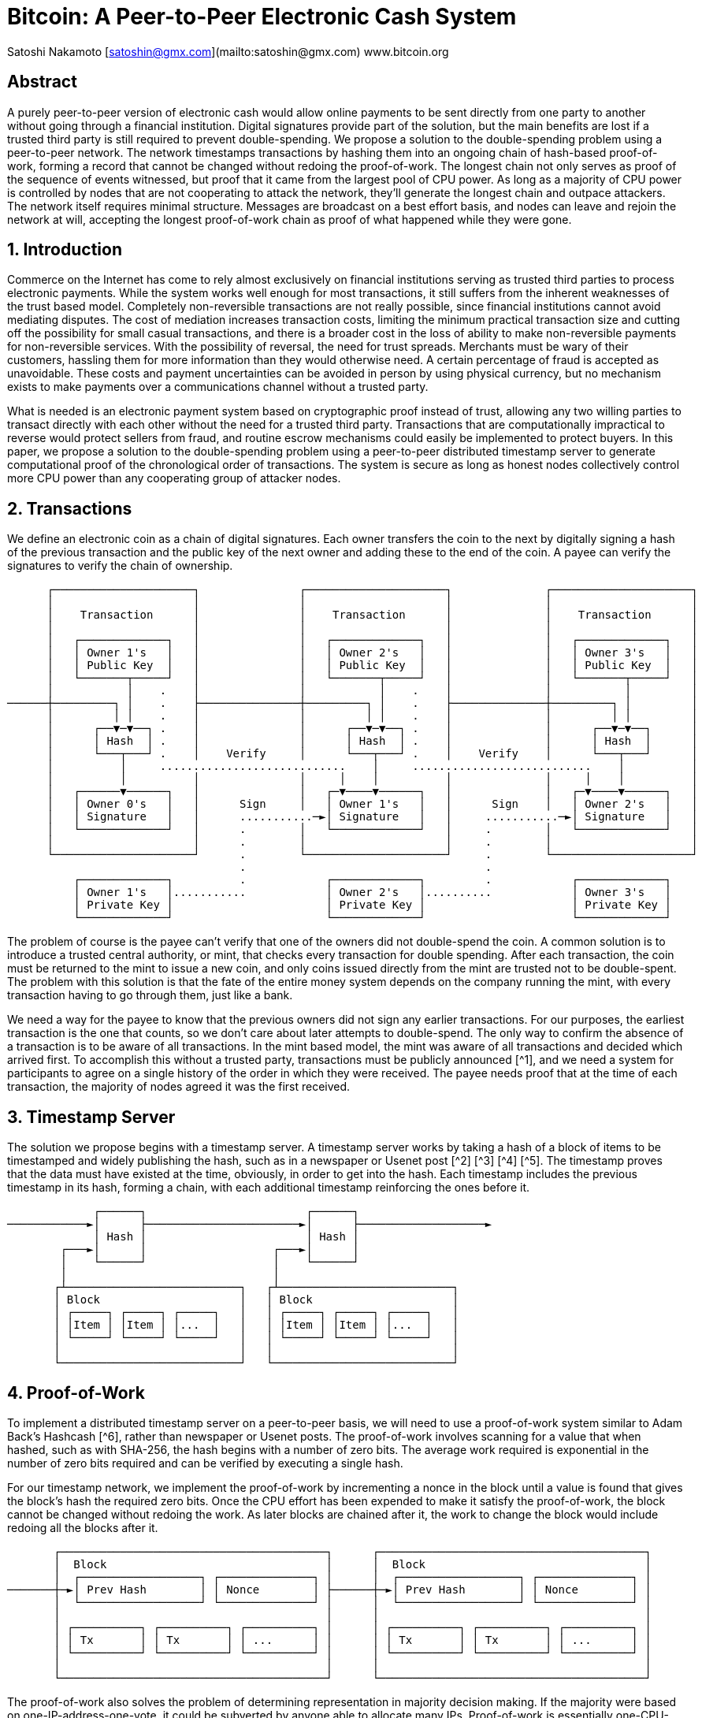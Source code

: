 = Bitcoin: A Peer-to-Peer Electronic Cash System

Satoshi Nakamoto  
[satoshin@gmx.com](mailto:satoshin@gmx.com)  
www.bitcoin.org

== Abstract

A purely peer-to-peer version of electronic cash would allow online payments to be sent directly from one party to another without going through a financial institution. Digital signatures provide part of the solution, but the main benefits are lost if a trusted third party is still required to prevent double-spending. We propose a solution to the double-spending problem using a peer-to-peer network. The network timestamps transactions by hashing them into an ongoing chain of hash-based proof-of-work, forming a record that cannot be changed without redoing the proof-of-work. The longest chain not only serves as proof of the sequence of events witnessed, but proof that it came from the largest pool of CPU power. As long as a majority of CPU power is controlled by nodes that are not cooperating to attack the network, they'll generate the longest chain and outpace attackers. The network itself requires minimal structure. Messages are broadcast on a best effort basis, and nodes can leave and rejoin the network at will, accepting the longest proof-of-work chain as proof of what happened while they were gone.

== 1. Introduction

Commerce on the Internet has come to rely almost exclusively on financial institutions serving as trusted third parties to process electronic payments. While the system works well enough for most transactions, it still suffers from the inherent weaknesses of the trust based model. Completely non-reversible transactions are not really possible, since financial institutions cannot avoid mediating disputes. The cost of mediation increases transaction costs, limiting the minimum practical transaction size and cutting off the possibility for small casual transactions, and there is a broader cost in the loss of ability to make non-reversible payments for non-reversible services. With the possibility of reversal, the need for trust spreads. Merchants must be wary of their customers, hassling them for more information than they would otherwise need. A certain percentage of fraud is accepted as unavoidable. These costs and payment uncertainties can be avoided in person by using physical currency, but no mechanism exists to make payments over a communications channel without a trusted party.

What is needed is an electronic payment system based on cryptographic proof instead of trust, allowing any two willing parties to transact directly with each other without the need for a trusted third party. Transactions that are computationally impractical to reverse would protect sellers from fraud, and routine escrow mechanisms could easily be implemented to protect buyers. In this paper, we propose a solution to the double-spending problem using a peer-to-peer distributed timestamp server to generate computational proof of the chronological order of transactions. The system is secure as long as honest nodes collectively control more CPU power than any cooperating group of attacker nodes.

== 2. Transactions

We define an electronic coin as a chain of digital signatures. Each owner transfers the coin to the next by digitally signing a hash of the previous transaction and the public key of the next owner and adding these to the end of the coin. A payee can verify the signatures to verify the chain of ownership.

```
      ┌─────────────────────┐               ┌─────────────────────┐              ┌─────────────────────┐
      │                     │               │                     │              │                     │
      │    Transaction      │               │    Transaction      │              │    Transaction      │
      │                     │               │                     │              │                     │
      │   ┌─────────────┐   │               │   ┌─────────────┐   │              │   ┌─────────────┐   │
      │   │ Owner 1's   │   │               │   │ Owner 2's   │   │              │   │ Owner 3's   │   │
      │   │ Public Key  │   │               │   │ Public Key  │   │              │   │ Public Key  │   │
      │   └───────┬─────┘   │               │   └───────┬─────┘   │              │   └───────┬─────┘   │
      │           │    .    │               │           │    .    │              │           │         │
──────┼─────────┐ │    .    ├───────────────┼─────────┐ │    .    ├──────────────┼─────────┐ │         │
      │         │ │    .    │               │         │ │    .    │              │         │ │         │
      │      ┌──▼─▼──┐ .    │               │      ┌──▼─▼──┐ .    │              │      ┌──▼─▼──┐      │
      │      │ Hash  │ .    │               │      │ Hash  │ .    │              │      │ Hash  │      │
      │      └───┬───┘ .    │    Verify     │      └───┬───┘ .    │    Verify    │      └───┬───┘      │
      │          │     ............................    │     ...........................    │          │
      │          │          │               │     │    │          │              │     │    │          │
      │   ┌──────▼──────┐   │               │   ┌─▼────▼──────┐   │              │   ┌─▼────▼──────┐   │
      │   │ Owner 0's   │   │      Sign     │   │ Owner 1's   │   │      Sign    │   │ Owner 2's   │   │
      │   │ Signature   │   │      ...........─►│ Signature   │   │     ...........─►│ Signature   │   │
      │   └─────────────┘   │      .        │   └─────────────┘   │     .        │   └─────────────┘   │
      │                     │      .        │                     │     .        │                     │
      └─────────────────────┘      .        └─────────────────────┘     .        └─────────────────────┘
                                   .                                    .
          ┌─────────────┐          .            ┌─────────────┐         .            ┌─────────────┐
          │ Owner 1's   │...........            │ Owner 2's   │..........            │ Owner 3's   │
          │ Private Key │                       │ Private Key │                      │ Private Key │
          └─────────────┘                       └─────────────┘                      └─────────────┘
```

The problem of course is the payee can't verify that one of the owners did not double-spend the coin. A common solution is to introduce a trusted central authority, or mint, that checks every transaction for double spending. After each transaction, the coin must be returned to the mint to issue a new coin, and only coins issued directly from the mint are trusted not to be double-spent. The problem with this solution is that the fate of the entire money system depends on the company running the mint, with every transaction having to go through them, just like a bank.

We need a way for the payee to know that the previous owners did not sign any earlier transactions. For our purposes, the earliest transaction is the one that counts, so we don't care about later attempts to double-spend. The only way to confirm the absence of a transaction is to be aware of all transactions. In the mint based model, the mint was aware of all transactions and decided which arrived first. To accomplish this without a trusted party, transactions must be publicly announced [^1], and we need a system for participants to agree on a single history of the order in which they were received. The payee needs proof that at the time of each transaction, the majority of nodes agreed it was the first received.

== 3. Timestamp Server

The solution we propose begins with a timestamp server. A timestamp server works by taking a hash of a block of items to be timestamped and widely publishing the hash, such as in a newspaper or Usenet post [^2] [^3] [^4] [^5]. The timestamp proves that the data must have existed at the time, obviously, in order to get into the hash. Each timestamp includes the previous timestamp in its hash, forming a chain, with each additional timestamp reinforcing the ones before it.

```
             ┌──────┐                        ┌──────┐
────────────►│      ├───────────────────────►│      ├───────────────────►
             │ Hash │                        │ Hash │
        ┌───►│      │                   ┌───►│      │
        │    └──────┘                   │    └──────┘
        │                               │
       ┌┴──────────────────────────┐   ┌┴──────────────────────────┐
       │ Block                     │   │ Block                     │
       │ ┌─────┐ ┌─────┐ ┌─────┐   │   │ ┌─────┐ ┌─────┐ ┌─────┐   │
       │ │Item │ │Item │ │...  │   │   │ │Item │ │Item │ │...  │   │
       │ └─────┘ └─────┘ └─────┘   │   │ └─────┘ └─────┘ └─────┘   │
       │                           │   │                           │
       └───────────────────────────┘   └───────────────────────────┘
```

== 4. Proof-of-Work

To implement a distributed timestamp server on a peer-to-peer basis, we will need to use a proof-of-work system similar to Adam Back's Hashcash [^6], rather than newspaper or Usenet posts. The proof-of-work involves scanning for a value that when hashed, such as with SHA-256, the hash begins with a number of zero bits. The average work required is exponential in the number of zero bits required and can be verified by executing a single hash.

For our timestamp network, we implement the proof-of-work by incrementing a nonce in the block until a value is found that gives the block's hash the required zero bits. Once the CPU effort has been expended to make it satisfy the proof-of-work, the block cannot be changed without redoing the work. As later blocks are chained after it, the work to change the block would include redoing all the blocks after it.

```
       ┌────────────────────────────────────────┐      ┌────────────────────────────────────────┐
       │  Block                                 │      │  Block                                 │
       │  ┌──────────────────┐ ┌──────────────┐ │      │  ┌──────────────────┐ ┌──────────────┐ │
───────┼─►│ Prev Hash        │ │ Nonce        │ ├──────┼─►│ Prev Hash        │ │ Nonce        │ │
       │  └──────────────────┘ └──────────────┘ │      │  └──────────────────┘ └──────────────┘ │
       │                                        │      │                                        │
       │ ┌──────────┐ ┌──────────┐ ┌──────────┐ │      │ ┌──────────┐ ┌──────────┐ ┌──────────┐ │
       │ │ Tx       │ │ Tx       │ │ ...      │ │      │ │ Tx       │ │ Tx       │ │ ...      │ │
       │ └──────────┘ └──────────┘ └──────────┘ │      │ └──────────┘ └──────────┘ └──────────┘ │
       │                                        │      │                                        │
       └────────────────────────────────────────┘      └────────────────────────────────────────┘
```

The proof-of-work also solves the problem of determining representation in majority decision making. If the majority were based on one-IP-address-one-vote, it could be subverted by anyone able to allocate many IPs. Proof-of-work is essentially one-CPU-one-vote. The majority decision is represented by the longest chain, which has the greatest proof-of-work effort invested in it. If a majority of CPU power is controlled by honest nodes, the honest chain will grow the fastest and outpace any competing chains. To modify a past block, an attacker would have to redo the proof-of-work of the block and all blocks after it and then catch up with and surpass the work of the honest nodes. We will show later that the probability of a slower attacker catching up diminishes exponentially as subsequent blocks are added.

To compensate for increasing hardware speed and varying interest in running nodes over time, the proof-of-work difficulty is determined by a moving average targeting an average number of blocks per hour. If they're generated too fast, the difficulty increases.

== 5. Network

The steps to run the network are as follows:

1. New transactions are broadcast to all nodes.
2. Each node collects new transactions into a block.
3. Each node works on finding a difficult proof-of-work for its block.
4. When a node finds a proof-of-work, it broadcasts the block to all nodes.
5. Nodes accept the block only if all transactions in it are valid and not already spent.
6. Nodes express their acceptance of the block by working on creating the next block in the chain, using the hash of the accepted block as the previous hash.

Nodes always consider the longest chain to be the correct one and will keep working on extending it. If two nodes broadcast different versions of the next block simultaneously, some nodes may receive one or the other first. In that case, they work on the first one they received, but save the other branch in case it becomes longer. The tie will be broken when the next proof-of-work is found and one branch becomes longer; the nodes that were working on the other branch will then switch to the longer one.

New transaction broadcasts do not necessarily need to reach all nodes. As long as they reach many nodes, they will get into a block before long. Block broadcasts are also tolerant of dropped messages. If a node does not receive a block, it will request it when it receives the next block and realizes it missed one.

== 6. Incentive

By convention, the first transaction in a block is a special transaction that starts a new coin owned by the creator of the block. This adds an incentive for nodes to support the network, and provides a way to initially distribute coins into circulation, since there is no central authority to issue them. The steady addition of a constant of amount of new coins is analogous to gold miners expending resources to add gold to circulation. In our case, it is CPU time and electricity that is expended.

The incentive can also be funded with transaction fees. If the output value of a transaction is less than its input value, the difference is a transaction fee that is added to the incentive value of the block containing the transaction. Once a predetermined number of coins have entered circulation, the incentive can transition entirely to transaction fees and be completely inflation free.

The incentive may help encourage nodes to stay honest. If a greedy attacker is able to assemble more CPU power than all the honest nodes, he would have to choose between using it to defraud people by stealing back his payments, or using it to generate new coins. He ought to find it more profitable to play by the rules, such rules that favour him with more new coins than everyone else combined, than to undermine the system and the validity of his own wealth.

== 7. Reclaiming Disk Space

Once the latest transaction in a coin is buried under enough blocks, the spent transactions before it can be discarded to save disk space. To facilitate this without breaking the block's hash, transactions are hashed in a Merkle Tree [^7] [^2] [^5], with only the root included in the block's hash. Old blocks can then be compacted by stubbing off branches of the tree. The interior hashes do not need to be stored.

```
┌──────────────────────────────────────────┐    ┌──────────────────────────────────────────┐
│                                          │    │                                          │
│ Block ┌─────────────────────────────┐    │    │ Block ┌─────────────────────────────┐    │
│       │  Block Header (Block Hash)  │    │    │       │  Block Header (Block Hash)  │    │
│       │ ┌────────────┐ ┌─────────┐  │    │    │       │ ┌────────────┐ ┌─────────┐  │    │
│       │ │ Prev Hash  │ │ Nonce   │  │    │    │       │ │ Prev Hash  │ │ Nonce   │  │    │
│       │ └────────────┘ └─────────┘  │    │    │       │ └────────────┘ └─────────┘  │    │
│       │                             │    │    │       │                             │    │
│       │     ┌─────────────┐         │    │    │       │     ┌─────────────┐         │    │
│       │     │  Root Hash  │         │    │    │       │     │  Root Hash  │         │    │
│       │     └─────▲─▲─────┘         │    │    │       │     └─────▲─▲─────┘         │    │
│       │           │ │               │    │    │       │           │ │               │    │
│       │           │ │               │    │    │       │           │ │               │    │
│       └───────────┼─┼───────────────┘    │    │       └───────────┼─┼───────────────┘    │
│                   │ │                    │    │                   │ │                    │
│     ..........    │ │     ..........     │    │     ┌────────┐    │ │     ..........     │
│     .        ─────┘ └─────.        .     │    │     │        ├────┘ └─────.        .     │
│     . Hash01 .            . Hash23 .     │    │     │ Hash01 │            . Hash23 .     │
│     .▲.....▲..            .▲.....▲..     │    │     │        │            .▲.....▲..     │
│      │     │               │     │       │    │     └────────┘             │     │       │
│      │     │               │     │       │    │                            │     │       │
│      │     │               │     │       │    │                            │     │       │
│ .....│.. ..│.....     .....│.. ..│.....  │    │                       ┌────┴─┐ ..│.....  │
│ .      . .      .     .      . .      .  │    │                       │      │ .      .  │
│ .Hash0 . .Hash1 .     .Hash2 . .Hash3 .  │    │                       │Hash2 │ .Hash3 .  │
│ ...▲.... ...▲....     ...▲.... ...▲....  │    │                       │      │ .      .  │
│    │        │            │        │      │    │                       └──────┘ ...▲....  │
│    │        │            │        │      │    │                                   │      │
│    │        │            │        │      │    │                                   │      │
│ ┌──┴───┐ ┌──┴───┐     ┌──┴───┐ ┌──┴───┐  │    │                                ┌──┴───┐  │
│ │ Tx0  │ │ Tx1  │     │ Tx2  │ │ Tx3  │  │    │                                │ Tx3  │  │
│ └──────┘ └──────┘     └──────┘ └──────┘  │    │                                └──────┘  │
│                                          │    │                                          │
└──────────────────────────────────────────┘    └──────────────────────────────────────────┘
     Transactions Hashed in a Merkle Tree              After Pruning Tx0-2 from the Block
```

A block header with no transactions would be about 80 bytes. If we suppose blocks are generated every 10 minutes, 80 bytes * 6 * 24 * 365 = 4.2MB per year. With computer systems typically selling with 2GB of RAM as of 2008, and Moore's Law predicting current growth of 1.2GB per year, storage should not be a problem even if the block headers must be kept in memory.

== 8. Simplified Payment Verification

It is possible to verify payments without running a full network node. A user only needs to keep a copy of the block headers of the longest proof-of-work chain, which he can get by querying network nodes until he's convinced he has the longest chain, and obtain the Merkle branch linking the transaction to the block it's timestamped in. He can't check the transaction for himself, but by linking it to a place in the chain, he can see that a network node has accepted it, and blocks added after it further confirm the network has accepted it.

```
     Longest Proof-of-Work Chain
        ┌────────────────────────────────────────┐      ┌────────────────────────────────────────┐       ┌────────────────────────────────────────┐
        │   Block Header                         │      │   Block Header                         │       │   Block Header                         │
        │  ┌──────────────────┐ ┌──────────────┐ │      │  ┌──────────────────┐ ┌──────────────┐ │       │  ┌──────────────────┐ ┌──────────────┐ │
 ───────┼─►│ Prev Hash        │ │ Nonce        │ ├──────┼─►│ Prev Hash        │ │ Nonce        │ ├───────┼─►│ Prev Hash        │ │ Nonce        │ ├────────►
        │  └──────────────────┘ └──────────────┘ │      │  └──────────────────┘ └──────────────┘ │       │  └──────────────────┘ └──────────────┘ │
        │                                        │      │                                        │       │                                        │
        │     ┌───────────────────┐              │      │    ┌────────────────────┐              │       │     ┌───────────────────┐              │
        │     │   Merkle Root     │              │      │    │   Merkle Root      │              │       │     │   Merkle Root     │              │
        │     └───────────────────┘              │      │    └────────▲─▲─────────┘              │       │     └───────────────────┘              │
        │                                        │      │             │ │                        │       │                                        │
        └────────────────────────────────────────┘      └─────────────┼─┼────────────────────────┘       └────────────────────────────────────────┘
                                                                      │ │
                                                                      │ │
                                                        ┌────────┐    │ │     ..........
                                                        │        ├────┘ └─────.        .
                                                        │ Hash01 │            . Hash23 .
                                                        │        │            .▲.....▲..
                                                        └────────┘             │     │
                                                                               │     │
                                                                               │     │   Merkle Branch for Tx3
                                                                               │     │
                                                                         ┌─────┴─┐ ..│.....
                                                                         │       │ .      .
                                                                         │ Hash2 │ .Hash3 .
                                                                         │       │ .      .
                                                                         └───────┘ ...▲....
                                                                                      │
                                                                                      │
                                                                                  ┌───┴───┐
                                                                                  │  Tx3  │
                                                                                  └───────┘
```

As such, the verification is reliable as long as honest nodes control the network, but is more vulnerable if the network is overpowered by an attacker. While network nodes can verify transactions for themselves, the simplified method can be fooled by an attacker's fabricated transactions for as long as the attacker can continue to overpower the network. One strategy to protect against this would be to accept alerts from network nodes when they detect an invalid block, prompting the user's software to download the full block and alerted transactions to confirm the inconsistency. Businesses that receive frequent payments will probably still want to run their own nodes for more independent security and quicker verification.

== 9. Combining and Splitting Value

Although it would be possible to handle coins individually, it would be unwieldy to make a separate transaction for every cent in a transfer. To allow value to be split and combined, transactions contain multiple inputs and outputs. Normally there will be either a single input from a larger previous transaction or multiple inputs combining smaller amounts, and at most two outputs: one for the payment, and one returning the change, if any, back to the sender.

```
     ┌──────────────────────┐
     │ Transaction          │
     │                      │
     │   ┌─────┐  ┌─────┐   │
─────┼──►│ in  │  │ out │ ──┼─────►
     │   └─────┘  └─────┘   │
     │                      │
     │                      │
     │   ┌─────┐  ┌─────┐   │
─────┼──►│ in  │  │ ... │ ──┼─────►
     │   └─────┘  └─────┘   │
     │                      │
     │                      │
     │   ┌─────┐            │
─────┼──►│...  │            │
     │   └─────┘            │
     │                      │
     └──────────────────────┘
```
It should be noted that fan-out, where a transaction depends on several transactions, and those transactions depend on many more, is not a problem here. There is never the need to extract a complete standalone copy of a transaction's history.

== 10. Privacy

The traditional banking model achieves a level of privacy by limiting access to information to the parties involved and the trusted third party. The necessity to announce all transactions publicly precludes this method, but privacy can still be maintained by breaking the flow of information in another place: by keeping public keys anonymous. The public can see that someone is sending an amount to someone else, but without information linking the transaction to anyone. This is similar to the level of information released by stock exchanges, where the time and size of individual trades, the "tape", is made public, but without telling who the parties were.

```
Traditional Privacy Models                                                │
                                      ┌─────────────┐   ┌──────────────┐  │  ┌────────┐
┌──────────────┐  ┌──────────────┐    │  Trusted    │   │              │  │  │        │
│  Identities  ├──┤ Transactions ├───►│ Third Party ├──►│ Counterparty │  │  │ Public │
└──────────────┘  └──────────────┘    │             │   │              │  │  │        │
                                      └─────────────┘   └──────────────┘  │  └────────┘
                                                                          │

New Privacy Model
                                       ┌────────┐
┌──────────────┐ │ ┌──────────────┐    │        │
│  Identities  │ │ │ Transactions ├───►│ Public │
└──────────────┘ │ └──────────────┘    │        │
                                       └────────┘
```
As an additional firewall, a new key pair should be used for each transaction to keep them from being linked to a common owner. Some linking is still unavoidable with multi-input transactions, which necessarily reveal that their inputs were owned by the same owner. The risk is that if the owner of a key is revealed, linking could reveal other transactions that belonged to the same owner.

== 11. Calculations
We consider the scenario of an attacker trying to generate an alternate chain faster than the honest chain. Even if this is accomplished, it does not throw the system open to arbitrary changes, such as creating value out of thin air or taking money that never belonged to the attacker. Nodes are not going to accept an invalid transaction as payment, and honest nodes will never accept a block containing them. An attacker can only try to change one of his own transactions to take back money he recently spent.

The race between the honest chain and an attacker chain can be characterized as a Binomial Random Walk. The success event is the honest chain being extended by one block, increasing its lead by +1, and the failure event is the attacker's chain being extended by one block, reducing the gap by -1.

The probability of an attacker catching up from a given deficit is analogous to a Gambler's Ruin problem. Suppose a gambler with unlimited credit starts at a deficit and plays potentially an infinite number of trials to try to reach breakeven. We can calculate the probability he ever reaches breakeven, or that an attacker ever catches up with the honest chain, as follows [^8]:

```plaintext
p = probability an honest node finds the next block<
q = probability the attacker finds the next block
q = probability the attacker will ever catch up from z blocks behind
``````
     
$$
qz = 
\begin{cases} 
1 & \text{if } p \leq q \\
\left(\frac{q}{p}\right) z & \text{if } p > q 
\end{cases}
$$

Given our assumption that p > q, the probability drops exponentially as the number of blocks the attacker has to catch up with increases. With the odds against him, if he doesn't make a lucky lunge forward early on, his chances become vanishingly small as he falls further behind. 

We now consider how long the recipient of a new transaction needs to wait before being sufficiently certain the sender can't change the transaction. We assume the sender is an attacker who wants to make the recipient believe he paid him for a while, then switch it to pay back to himself after some time has passed. The receiver will be alerted when that happens, but the sender hopes it will be too late.

The receiver generates a new key pair and gives the public key to the sender shortly before signing. This prevents the sender from preparing a chain of blocks ahead of time by working on it continuously until he is lucky enough to get far enough ahead, then executing the transaction at that moment. Once the transaction is sent, the dishonest sender starts working in secret on a parallel chain containing an alternate version of his transaction.

The recipient waits until the transaction has been added to a block and z blocks have been linked after it. He doesn't know the exact amount of progress the attacker has made, but assuming the honest blocks took the average expected time per block, the attacker's potential progress will be a Poisson distribution with expected value:

$$
\lambda = z\frac{q}{p}
$$

To get the probability the attacker could still catch up now, we multiply the Poisson density for each amount of progress he could have made by the probability he could catch up from that point:

$$
\sum_{k=0}^{\infty} \frac{\lambda^k e^{-\lambda}}{k!} \cdot \left\{ 
\begin{array}{cl} 
\left(\frac{q}{p}\right)^{(z-k)} & \text{if } k \leq z \\
1 & \text{if } k > z 
\end{array}
\right.
$$

Rearranging to avoid summing the infinite tail of the distribution...

$$
1 - \sum_{k=0}^{z} \frac{\lambda^k e^{-\lambda}}{k!} \left(1-\left(\frac{q}{p}\right)^{(z-k)}\right)
$$

Converting to C code...

```c
#include <math.h>

double AttackerSuccessProbability(double q, int z)
{
    double p = 1.0 - q;
    double lambda = z * (q / p);
    double sum = 1.0;
    int i, k;
    for (k = 0; k <= z; k++)
    {
        double poisson = exp(-lambda);
        for (i = 1; i <= k; i++)
            poisson *= lambda / i;
        sum -= poisson * (1 - pow(q / p, z - k));
    }
    return sum;
}
```
Running some results, we can see the probability drop off exponentially with z.

```plaintext
q=0.1
z=0 P=1.0000000
z=1 P=0.2045873
z=2 P=0.0509779
z=3 P=0.0131722
z=4 P=0.0034552
z=5 P=0.0009137
z=6 P=0.0002428
z=7 P=0.0000647
z=8 P=0.0000173
z=9 P=0.0000046
z=10 P=0.0000012

q=0.3
z=0 P=1.0000000
z=5 P=0.1773523
z=10 P=0.0416605
z=15 P=0.0101008
z=20 P=0.0024804
z=25 P=0.0006132
z=30 P=0.0001522
z=35 P=0.0000379
z=40 P=0.0000095
z=45 P=0.0000024
z=50 P=0.0000006
```
Solving for P less than 0.1%...
```plaintext
P < 0.001
q=0.10 z=5
q=0.15 z=8
q=0.20 z=11
q=0.25 z=15
q=0.30 z=24
q=0.35 z=41
q=0.40 z=89
q=0.45 z=340
```
== 12. Conclusion
We have proposed a system for electronic transactions without relying on trust. We started with the usual framework of coins made from digital signatures, which provides strong control of ownership, but is incomplete without a way to prevent double-spending. To solve this, we proposed a peer-to-peer network using proof-of-work to record a public history of transactions that quickly becomes computationally impractical for an attacker to change if honest nodes control a majority of CPU power. The network is robust in its unstructured simplicity. Nodes work all at once with little coordination. They do not need to be identified, since messages are not routed to any particular place and only need to be delivered on a best effort basis. Nodes can leave and rejoin the network at will, accepting the proof-of-work chain as proof of what happened while they were gone. They vote with their CPU power, expressing their acceptance of valid blocks by working on extending them and rejecting invalid blocks by refusing to work on them. Any needed rules and incentives can be enforced with this consensus mechanism.
<br>

== References
---
[^1]: W. Dai, "b-money," http://www.weidai.com/bmoney.txt, 1998.
[^2]: H. Massias, X.S. Avila, and J.-J. Quisquater, "Design of a secure timestamping service with minimal
trust requirements," In 20th Symposium on Information Theory in the Benelux, May 1999.
[^3]: S. Haber, W.S. Stornetta, "How to time-stamp a digital document," In Journal of Cryptology, vol 3, no
2, pages 99-111, 1991.
[^4]: D. Bayer, S. Haber, W.S. Stornetta, "Improving the efficiency and reliability of digital time-stamping,"
In Sequences II: Methods in Communication, Security and Computer Science, pages 329-334, 1993.
[^5]: S. Haber, W.S. Stornetta, "Secure names for bit-strings," In Proceedings of the 4th ACM Conference
on Computer and Communications Security, pages 28-35, April 1997.
[^6]: A. Back, "Hashcash - a denial of service counter-measure,"
http://www.hashcash.org/papers/hashcash.pdf, 2002.
[^7]: R.C. Merkle, "Protocols for public key cryptosystems," In Proc. 1980 Symposium on Security and
Privacy, IEEE Computer Society, pages 122-133, April 1980.
[^8]: W. Feller, "An introduction to probability theory and its applications," 1957.
